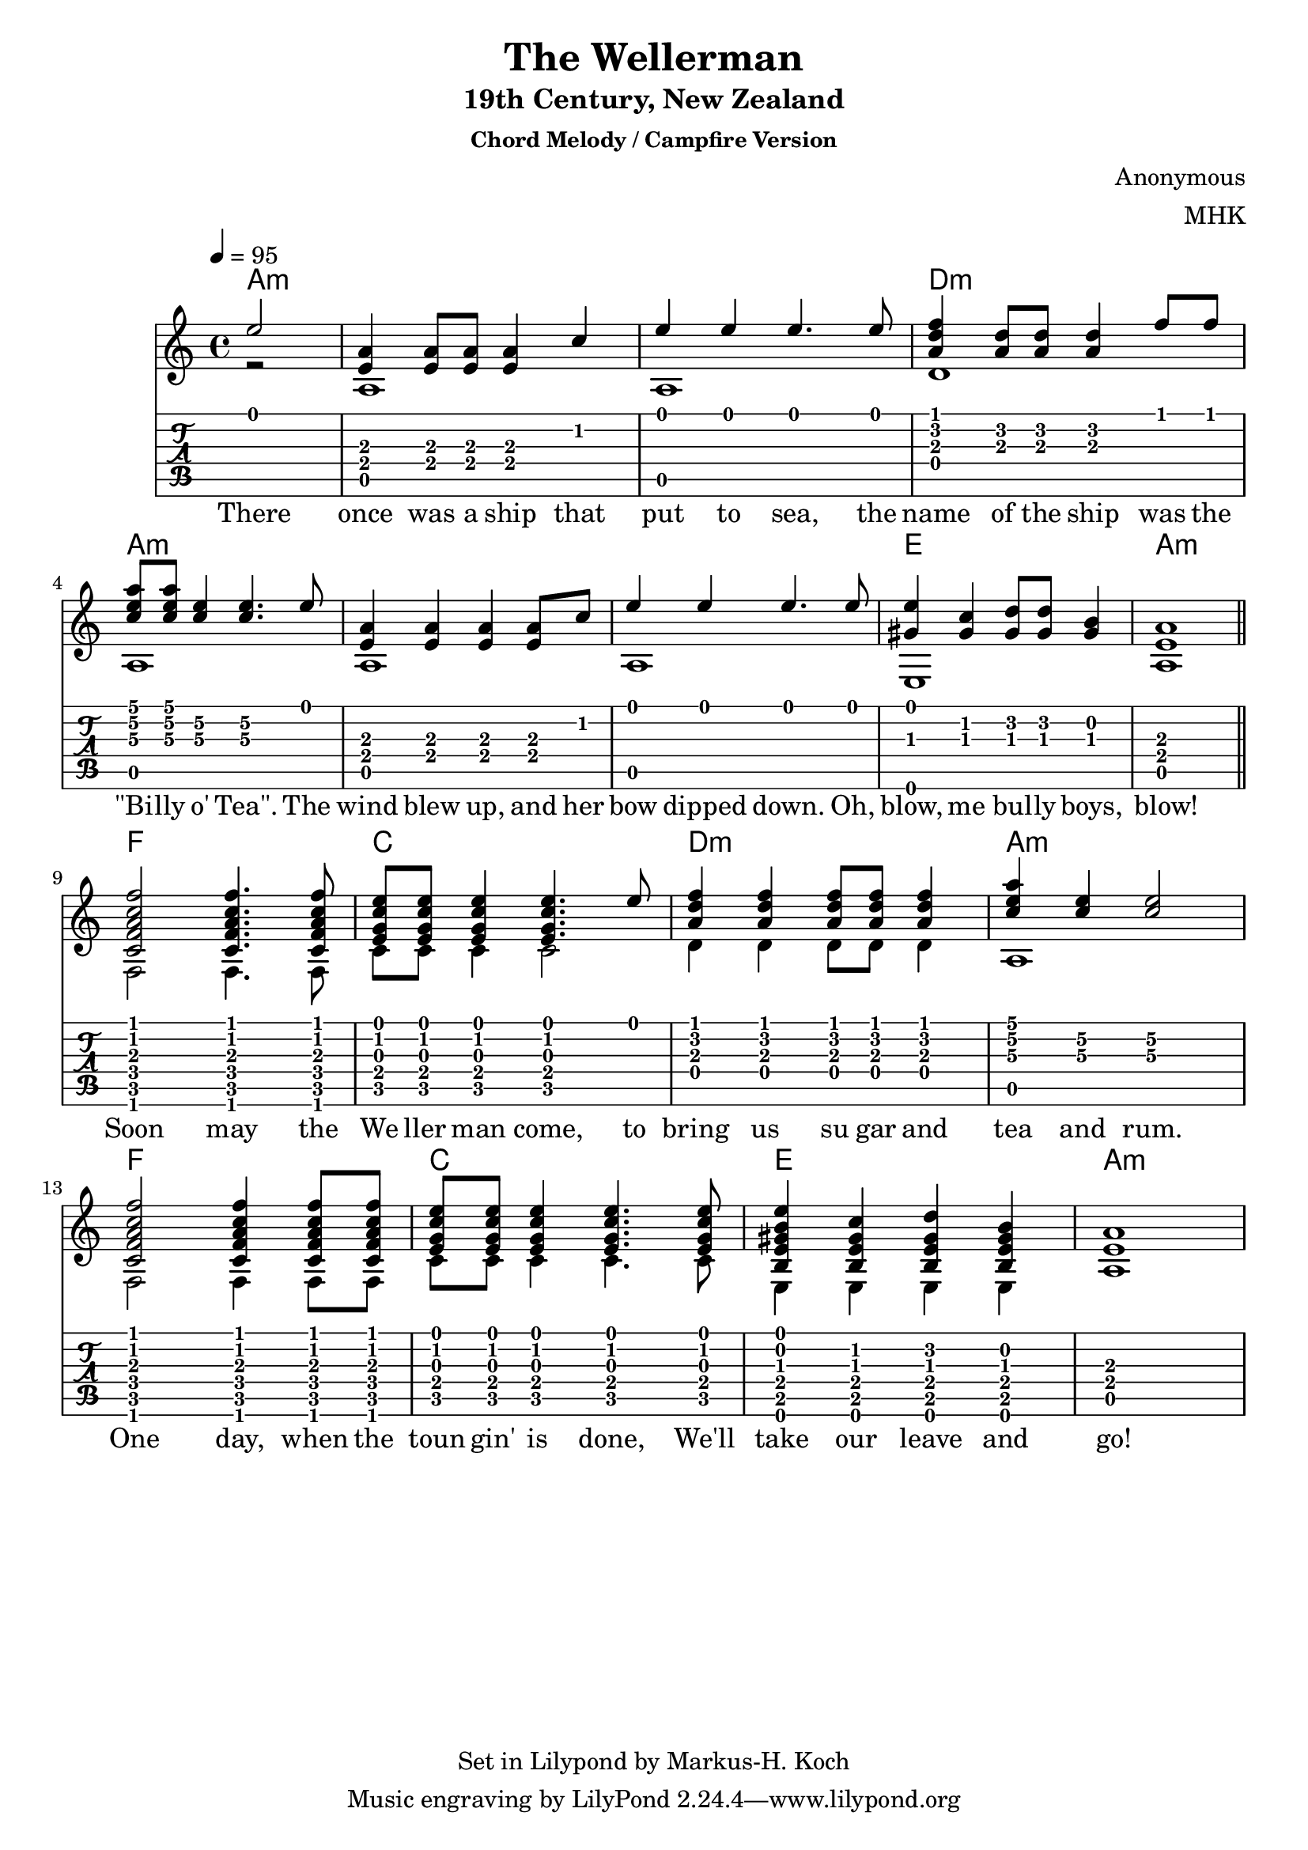 \version "2.18.2"
%{
Begun on 2022/02/14 found a nice chord progression for the infamous Wellerman:
https://tabs.ultimate-guitar.com/tab/the-longest-johns/wellerman-chords-3182162

Lends itself beautifully for a mixed chord melody style (stanza), beat-me-
down cowboy chord camp fire chorus.

Not sure if this really qualifies as music. But it sure is fun!

Markus-Hermann Koch, mhk@markuskoch.eu.

Useful sources for engraving guitar scores:
http://lilypond.org/doc/v2.19/Documentation/notation/common-notation-for-fretted-strings
http://lilypondcookbook.com/post/75545613870/fretted-strings-1-guitar-basics
https://timmurphy.org/2012/06/22/writing-guitar-tabs-with-lilypond/

Useful to play MIDI files: apt-get install wildmidi
Or timidity: http://ccrma.stanford.edu/planetccrma/man/man1/timidity.1.html
If you ever have repeats and want them unfolded for MIDI:
Prefix "\unfoldRepeats" to your score.
%}

\paper
{
  %ragged-last-bottom = true
  page_count = 1
  %min-systems-per-page = 4
}

% Lilypond allows to chain sequences written into vars. Vars should not
% contain numbers, sadly. Nevertheless, this code will exploit this
% mechanic to allow two voices broken into several lines.

%> Part 1. -----------------------------------------------------------
% a:m
melAa = { \partial 2 e'2 | <e, a>4 <e a>8 <e a>8 <e a>4 c' e e e4. e8 }
basAa = { \partial 2 r2 | a1 a1 }

% d:m
melAb = { <a, d f>4 <a d>8 <a d>8 <a d>4 f'8 f }
basAb = { d1 }

% a:m, \<number> forces a specific string. 1 is the highest and 6 is the lowest.
melAc = { <c e a>8 <c e a> <c\3 e\2>4 <c\3 e\2>4. e8 }
basAc = { a1 }

% a:m
melAd = { <e, a>4 <e a>4 <e a>4 <e a>8 c' e4 e e4. e8 }
basAd = { a1 a1 }

% e1 a1
melAe = { <gis, e'>4 <gis c>4 <gis d'>8 <gis d'>8 <gis b>4 <e a>1 \break }
basAe = { e1 a1 \break }
%< -------------------------------------------------------------------

%> Part 2. -----------------------------------------------------------
% f, c  Soon may the Wellerman come
melBa = { <c f a c f>2 <c f a c f>4. <c f a c f>8 <e g c e>8 <e g c e>8 <e g c e>4 <e g c e>4. e'8 }
basBa = {f2 f4. f8 c'8 c8 c4 c2}

% d:m
melBb = {<a, d f>4 <a d f>4 <a d f>8 <a d f>8 <a d f>4 }
basBb = {d4 d4 d8 d8 d4}

% a:m
melBc = {<c e a>4 <c\3 e\2> <c\3 e\2>2}
basBc = {a1}

% f, c  One day, when the
melBd = { <c, f a c f>2 <c f a c f>4 <c f a c f>8 <c f a c f>8 <e g c e>8 <e g c e>8 <e g c e>4 <e g c e>4. <e g c e>8 }
basBd = {f2 f4 f8 f8 c'8 c8 c4 c4. c8 }

melBe = { <b e gis b e>4 <b e gis c>4 <b e gis d'>4 <b e gis b>4 <e a>1 }
basBe = { e,4 e e e a1 }
%< -------------------------------------------------------------------

text = \lyricmode { There once was a ship that put to sea, the name of the ship was the
"\"Bi" -- lly o' "Tea\"." The wind blew up, and her bow dipped down. Oh, blow, me bul -- ly boys, blow!
Soon may the We ller man come, to bring us su gar and tea and rum.
One day, when the toun gin' is done,
We'll take our leave and go!
}

mel = { \melAa \melAb \melAc \melAd \melAe \bar "||" \melBa \melBb \melBc \melBd \melBe }
bas = { \basAa \basAb \basAc \basAd \basAe \bar "||" \basBa \basBb \basBc \basBd \basBe }

primerosNames = \chordmode
{
  % Part 1.
  \partial 2
  a2:m
  a1:m a:m d:m a:m
  a:m a:m e a:m

  % Part 2.
  f c d:m a:m
  f c e a:m
}

\book
{

\header
{
  %dedication = "Dedication"
  title = "The Wellerman"
  subtitle = "19th Century, New Zealand"
  subsubtitle = "Chord Melody / Campfire Version"
  
  %instrument = \markup \with-color #green "Instrument"
  %poet = "Poet"
  composer = "Anonymous"
  % The following fields are placed at opposite ends of the same line
  % meter = "Standard Tuning"
  arranger = "MHK"
  % The following fields are centered at the bottom
  %tagline = "tagline goes at the bottom of the last page"
  copyright = "Set in Lilypond by Markus-H. Koch"
  %print_page_number = true
}

\score
{
% Uncomment the next line if you want to compile into a .midi file.
% \midi{}
<<
  \new ChordNames {
    % Display chords only at line start and when they change.
    \set chordChanges = ##t
    \primerosNames
  }

  \new Staff
  {
    \tempo 4 = 95
    \time 4/4
    <<
      \key a \minor
      \new Voice = "one" { \voiceOne \hide StringNumber \relative c' \mel }
      \new Voice = "two" { \voiceTwo \hide StringNumber \relative c' \bas }
      \new Lyrics \lyricsto "one" { \text }
    >>
  }

  \new TabStaff \with { stringTunings = #guitar-tuning }
  {
    \set Staff.stringTunings = \stringTuning <e a d' g' b' e''>
    <<
      { \relative c' \mel }
      { \relative c' \bas }
    >>
  }
>>
} % end of score.
} % end of book.

